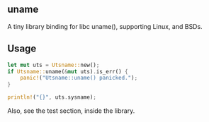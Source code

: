 ** uname
A tiny library binding for libc uname(),
supporting Linux, and BSDs.

** Usage
#+begin_src rust
  let mut uts = Utsname::new();
  if Utsname::uname(&mut uts).is_err() {
      panic!("Utsname::uname() panicked.");
  }

  println!("{}", uts.sysname);
#+end_src

Also, see the test section, inside the library.
